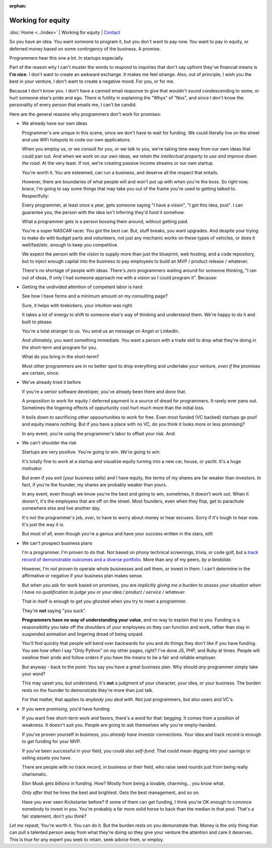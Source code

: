 :orphan:
        
Working for equity
==================

:doc:`Home <../index>` |
Working for equity |
`Contact`_

.. _Contact: https://goo.gl/forms/K1uwUVIWOBX589Ip1


So you have an idea. You want someone to program it, but you don't want to
pay now. You want to pay in equity, or deferred money based on some
contingency of the business. A promise.

Programmers hear this one a lot. In startups especially.

Part of the reason why I can't muster the words to respond to inquiries that
don't say upfront they've financial means is **I'm nice**. I don't want to
create an awkward exchange. It makes me feel strange. Also, out of principle, I
wish you the best in your venture, I don't want to create a negative mood. For
you, or for me.

Because I don't know you. I don't have a canned email response to give
that wouldn't sound condescending to some, or hurt someone else's
pride and ego. There is futility in explaining the "Whys" of "Nos", and
since I don't know the personality of every person that emails me, I can't
be candid.

Here are the general reasons why programmers don't work for promises:

- We already have our own ideas

  Programmer's are unique in this scene, since we don't have to wait for
  funding. We could literally live on the street and use WiFi hotspots to
  code our own applications.

  When you employ us, or we consult for you, or we talk to you, we're
  taking time away from our own ideas that could pan out. And when we work
  on *our own* ideas, *we retain the intellectual property to use and
  improve down the road*. At the very least. If not, we're creating
  passive income streams or our own startup.

  You're worth it. You are esteemed, can run a business, and deserve all the
  respect that entails.
  
  However, there are boundaries of what people will and won't put up with when
  you're the boss. So right now, brace, I'm going to say some things that may
  take you out of the frame you're used to getting talked to.
  Respectfully:

  Every programmer, at least once a year, gets someone saying "I have a
  vision", "I got this idea, psst". I can guarantee you, the person with
  the idea isn't inferring they'd fund it somehow.

  What a programmer gets is a person bossing them around, without getting
  paid.
  
  You're a super NASCAR racer. You got the best car. But, stuff breaks, you want
  upgrades. And despite your trying to make do with budget parts and volunteers,
  not just any mechanic works on these types of vehicles, or does it 
  well/fast/etc. enough to keep you competitive.
  
  We expect the person with the vision to supply more than just the blueprint,
  web hosting, and a code repository, but to inject enough capital into the
  business to pay employees to build an MVP / product release / whatever.

  There's no shortage of people with ideas. There's *zero* programmers
  waiting around for someone thinking, "I ran out of ideas, If only I had
  someone approach me with a vision so I could program it". Because:
- Getting the undivided attention of competent labor is hard

  See how I have forms and a minimum amount on my consulting page?

  Sure, it helps with tirekickers, your intuition was right.

  It takes a lot of energy to shift to someone else's way of thinking and
  understand them. We're happy to do it and built to please.

  You're a total stranger to us. You send us an message on Angel or
  LinkedIn.
  
  And ultimately, you want something immediate. You want a person with a trade 
  skill to drop what they're doing in the short-term and program for you.

  What do you bring in the short-term?
 
  Most other programmers are in no better spot to drop everything and
  undertake your venture, *even if* the promises are certain, since:
- We've already tried it before

  If you're a senior software developer, you've already been there and
  done that.

  A proposition to work for equity / deferred payment is a source of dread
  for programmers. It rarely ever pans out. Sometimes the lingering effects of
  oppurtunity cost hurt much more than the initial loss.

  It boils down to sacrificing other oppourtunities to work for free.
  Even most funded (VC backed) startups go poof and equity means nothing. But if
  you have a place with no VC, do you think it looks more or less promising?

  In any event, you're using the programmer's labor to offset your risk. And:
- We can't shoulder the risk

  Startups are very positive. You're going to win. *We're going to win*.

  It's totally fine to work at a startup and visualize equity turning into
  a new car, house, or yacht. It's a huge motivator.

  But even if you exit (your business sells) and I have equity, the terms
  of my shares are far weaker than investors. In fact, if you're the
  founder, my shares are probably weaker than yours.

  In any event, even though we know you're the best and going to win,
  sometimes, it doesn't work out. When it doesn't, it's the employees
  that are off on the street. Most founders, even when they flop, get to
  parachute somewhere else and live another day.

  It's not the programmer's job, *ever*, to have to worry about money or
  hear excuses. Sorry if it's tough to hear now. It's just the way it is. 

  But most of all, even though you're a genius and have your success
  written in the stars, *still*:
- We can't prospect business plans

  I'm a programmer. I'm proven to do that. Not based on phony technical
  screenings, trivia, or code golf, but a `track record of demonstrable
  outcomes and a diverse portfolio <https://cv.git-pull.com>`_. More than any of
  my peers, *by a landslide*.
  
  However, I'm *not* proven to operate whole businesses and sell them, or invest
  in them. I can't determine in the affirmative or negative if your business plan
  makes sense.

  But when you ask for work based on promises, you are *implicitly giving me a
  burden to assess your situation when I have no qualification to judge you or
  your idea / product / service / whatever*.

  That in itself is enough to get you ghosted when you try to meet a
  programmer.
  
  They're **not** saying "you suck".
  
  **Programmers have no way of understanding your value**, and no way to explain
  that to you. Funding is a responsibility you take off the shoulders of your
  employees so they can function and work, rather than stay in suspended
  animation and lingering dread of being unpaid.
  
  You'll find quickly that people will bend over backwards for you and do things
  they don't like if you have funding. You see how often I say "Only Python" on
  my other pages, right? I've done JS, PHP, and Ruby at times. People will swallow
  their pride and follow orders if you have the means to be a fair and reliable
  employer.

  But anyway - back to the point: You say you have a great business plan. Why
  should *any* programmer simply take your word?

  This may upset you, but understand, it's **not** a judgment of your character,
  your idea, or your business. The burden rests on the founder to demonstrate they're
  more than just talk.

  For that matter, that applies to *anybody you deal with*. Not just
  programmers, but also users and VC's.
- If you were promising, you'd have funding

  If you want free short-term work and favors, there's a word for that: begging.
  It comes from a position of weakness. It doesn't suit you. People are going to
  ask themselves why you're empty-handed.

  If you've proven yourself in business, you *already have* investor
  connections. Your idea and track record is enough to get funding for
  your MVP.

  If you've been successful in your field, you could also *self-fund*.
  That could mean digging into your savings or selling assets you have.

  There are people with no track record, in business or their field, who
  raise seed rounds just from being really charismatic.

  Elon Musk gets *billions* in funding. How? Mostly from being a lovable,
  charming... you know what.
  
  *Only after that* he hires the best and brightest. Gets the best management,
  and so on.

  Have you ever seen Kickstarter before? If some of them can get funding, I
  think you're OK enough to convince somebody to invest in you. You're probably
  a far more solid horse to back than the median in that pool. That's a fair
  statement, don't you think?

*Let me repeat*, You're worth it. You can do it. But the burden rests on you
demonstrate that. Money is the only thing that can pull a talented person away
from what they're doing so they give your venture the attention and care it
deserves. This is true for any expert you seek to retain, seek advice from, or
employ.
